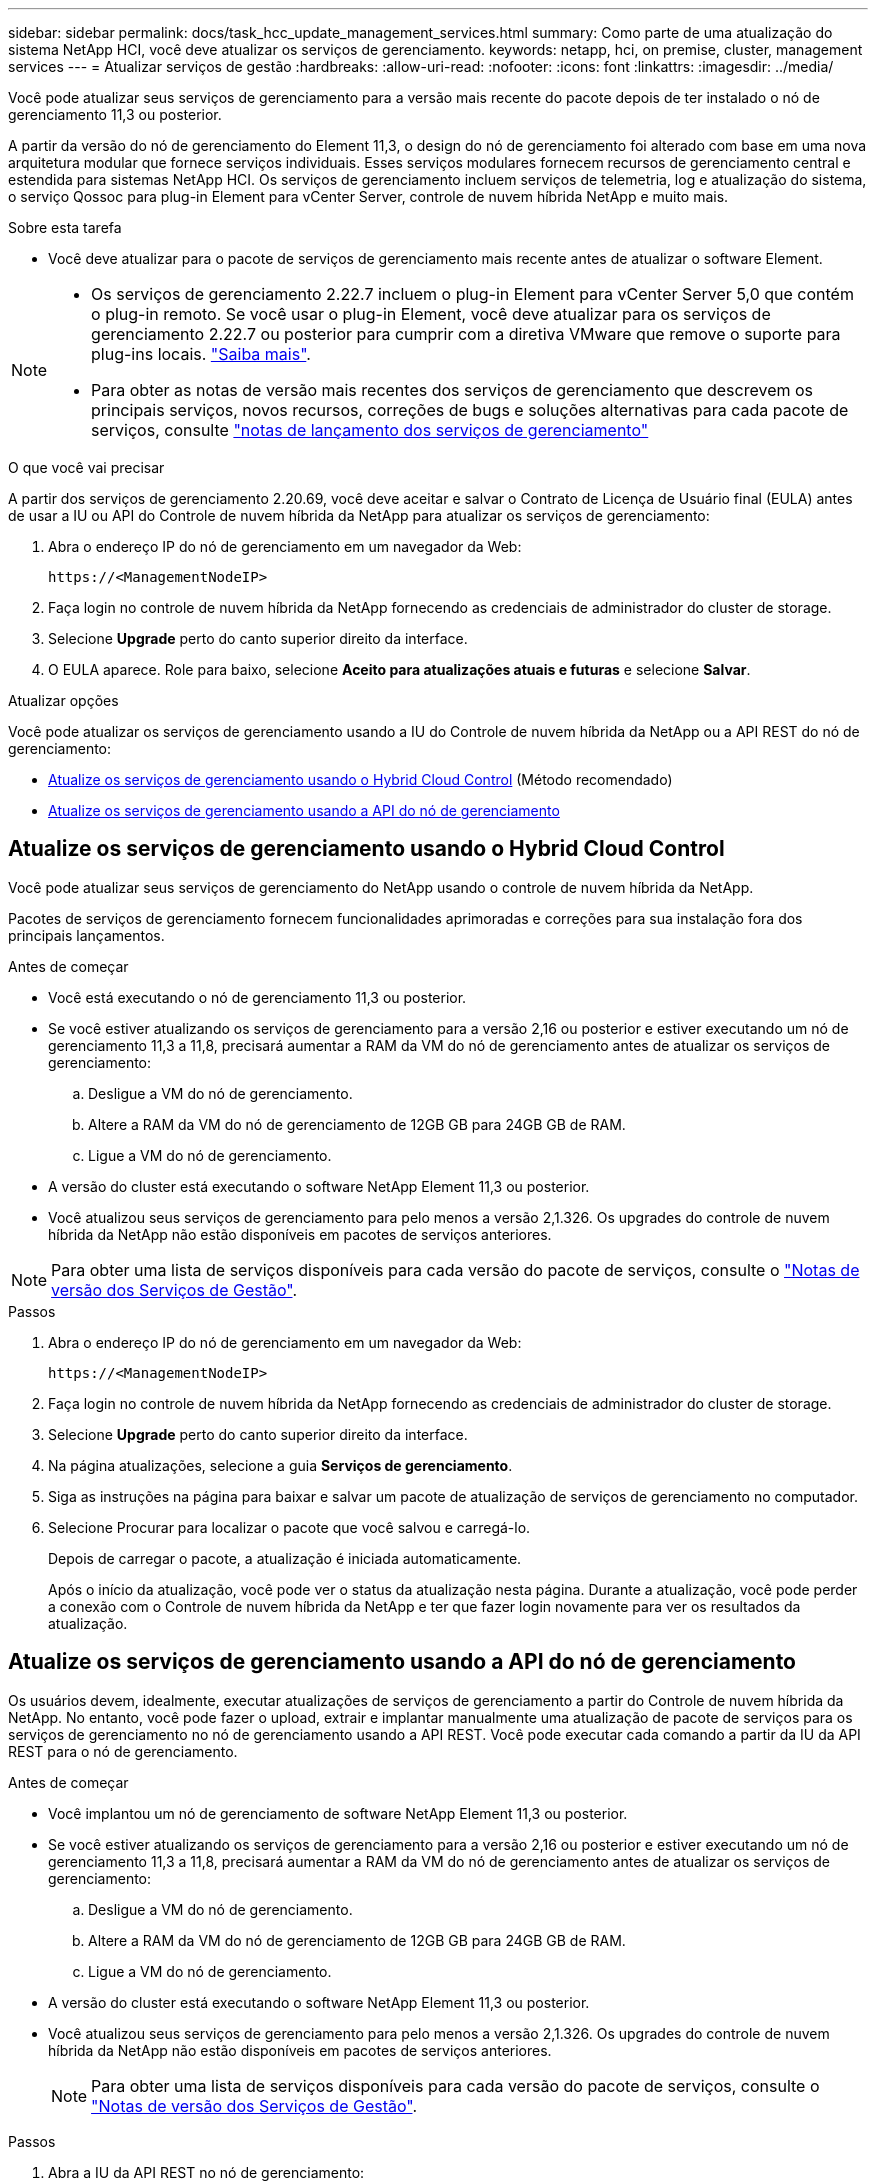 ---
sidebar: sidebar 
permalink: docs/task_hcc_update_management_services.html 
summary: Como parte de uma atualização do sistema NetApp HCI, você deve atualizar os serviços de gerenciamento. 
keywords: netapp, hci, on premise, cluster, management services 
---
= Atualizar serviços de gestão
:hardbreaks:
:allow-uri-read: 
:nofooter: 
:icons: font
:linkattrs: 
:imagesdir: ../media/


[role="lead"]
Você pode atualizar seus serviços de gerenciamento para a versão mais recente do pacote depois de ter instalado o nó de gerenciamento 11,3 ou posterior.

A partir da versão do nó de gerenciamento do Element 11,3, o design do nó de gerenciamento foi alterado com base em uma nova arquitetura modular que fornece serviços individuais. Esses serviços modulares fornecem recursos de gerenciamento central e estendida para sistemas NetApp HCI. Os serviços de gerenciamento incluem serviços de telemetria, log e atualização do sistema, o serviço Qossoc para plug-in Element para vCenter Server, controle de nuvem híbrida NetApp e muito mais.

.Sobre esta tarefa
* Você deve atualizar para o pacote de serviços de gerenciamento mais recente antes de atualizar o software Element.


[NOTE]
====
* Os serviços de gerenciamento 2.22.7 incluem o plug-in Element para vCenter Server 5,0 que contém o plug-in remoto. Se você usar o plug-in Element, você deve atualizar para os serviços de gerenciamento 2.22.7 ou posterior para cumprir com a diretiva VMware que remove o suporte para plug-ins locais. https://kb.vmware.com/s/article/87880["Saiba mais"^].
* Para obter as notas de versão mais recentes dos serviços de gerenciamento que descrevem os principais serviços, novos recursos, correções de bugs e soluções alternativas para cada pacote de serviços, consulte https://kb.netapp.com/Advice_and_Troubleshooting/Data_Storage_Software/Management_services_for_Element_Software_and_NetApp_HCI/Management_Services_Release_Notes["notas de lançamento dos serviços de gerenciamento"^]


====
.O que você vai precisar
A partir dos serviços de gerenciamento 2.20.69, você deve aceitar e salvar o Contrato de Licença de Usuário final (EULA) antes de usar a IU ou API do Controle de nuvem híbrida da NetApp para atualizar os serviços de gerenciamento:

. Abra o endereço IP do nó de gerenciamento em um navegador da Web:
+
[listing]
----
https://<ManagementNodeIP>
----
. Faça login no controle de nuvem híbrida da NetApp fornecendo as credenciais de administrador do cluster de storage.
. Selecione *Upgrade* perto do canto superior direito da interface.
. O EULA aparece. Role para baixo, selecione *Aceito para atualizações atuais e futuras* e selecione *Salvar*.


.Atualizar opções
Você pode atualizar os serviços de gerenciamento usando a IU do Controle de nuvem híbrida da NetApp ou a API REST do nó de gerenciamento:

* <<Atualize os serviços de gerenciamento usando o Hybrid Cloud Control>> (Método recomendado)
* <<Atualize os serviços de gerenciamento usando a API do nó de gerenciamento>>




== Atualize os serviços de gerenciamento usando o Hybrid Cloud Control

Você pode atualizar seus serviços de gerenciamento do NetApp usando o controle de nuvem híbrida da NetApp.

Pacotes de serviços de gerenciamento fornecem funcionalidades aprimoradas e correções para sua instalação fora dos principais lançamentos.

.Antes de começar
* Você está executando o nó de gerenciamento 11,3 ou posterior.
* Se você estiver atualizando os serviços de gerenciamento para a versão 2,16 ou posterior e estiver executando um nó de gerenciamento 11,3 a 11,8, precisará aumentar a RAM da VM do nó de gerenciamento antes de atualizar os serviços de gerenciamento:
+
.. Desligue a VM do nó de gerenciamento.
.. Altere a RAM da VM do nó de gerenciamento de 12GB GB para 24GB GB de RAM.
.. Ligue a VM do nó de gerenciamento.


* A versão do cluster está executando o software NetApp Element 11,3 ou posterior.
* Você atualizou seus serviços de gerenciamento para pelo menos a versão 2,1.326. Os upgrades do controle de nuvem híbrida da NetApp não estão disponíveis em pacotes de serviços anteriores.



NOTE: Para obter uma lista de serviços disponíveis para cada versão do pacote de serviços, consulte o https://kb.netapp.com/Advice_and_Troubleshooting/Data_Storage_Software/Management_services_for_Element_Software_and_NetApp_HCI/Management_Services_Release_Notes["Notas de versão dos Serviços de Gestão"^].

.Passos
. Abra o endereço IP do nó de gerenciamento em um navegador da Web:
+
[listing]
----
https://<ManagementNodeIP>
----
. Faça login no controle de nuvem híbrida da NetApp fornecendo as credenciais de administrador do cluster de storage.
. Selecione *Upgrade* perto do canto superior direito da interface.
. Na página atualizações, selecione a guia *Serviços de gerenciamento*.
. Siga as instruções na página para baixar e salvar um pacote de atualização de serviços de gerenciamento no computador.
. Selecione Procurar para localizar o pacote que você salvou e carregá-lo.
+
Depois de carregar o pacote, a atualização é iniciada automaticamente.

+
Após o início da atualização, você pode ver o status da atualização nesta página. Durante a atualização, você pode perder a conexão com o Controle de nuvem híbrida da NetApp e ter que fazer login novamente para ver os resultados da atualização.





== Atualize os serviços de gerenciamento usando a API do nó de gerenciamento

Os usuários devem, idealmente, executar atualizações de serviços de gerenciamento a partir do Controle de nuvem híbrida da NetApp. No entanto, você pode fazer o upload, extrair e implantar manualmente uma atualização de pacote de serviços para os serviços de gerenciamento no nó de gerenciamento usando a API REST. Você pode executar cada comando a partir da IU da API REST para o nó de gerenciamento.

.Antes de começar
* Você implantou um nó de gerenciamento de software NetApp Element 11,3 ou posterior.
* Se você estiver atualizando os serviços de gerenciamento para a versão 2,16 ou posterior e estiver executando um nó de gerenciamento 11,3 a 11,8, precisará aumentar a RAM da VM do nó de gerenciamento antes de atualizar os serviços de gerenciamento:
+
.. Desligue a VM do nó de gerenciamento.
.. Altere a RAM da VM do nó de gerenciamento de 12GB GB para 24GB GB de RAM.
.. Ligue a VM do nó de gerenciamento.


* A versão do cluster está executando o software NetApp Element 11,3 ou posterior.
* Você atualizou seus serviços de gerenciamento para pelo menos a versão 2,1.326. Os upgrades do controle de nuvem híbrida da NetApp não estão disponíveis em pacotes de serviços anteriores.
+

NOTE: Para obter uma lista de serviços disponíveis para cada versão do pacote de serviços, consulte o https://kb.netapp.com/Advice_and_Troubleshooting/Data_Storage_Software/Management_services_for_Element_Software_and_NetApp_HCI/Management_Services_Release_Notes["Notas de versão dos Serviços de Gestão"^].



.Passos
. Abra a IU da API REST no nó de gerenciamento:
+
`https://<ManagementNodeIP>/mnode`

. Selecione *autorizar* e preencha o seguinte:
+
.. Introduza o nome de utilizador e a palavra-passe do cluster.
.. Introduza a ID do cliente como `mnode-client` se o valor ainda não estivesse preenchido.
.. Selecione *autorizar* para iniciar uma sessão.
.. Feche a janela.


. Carregue e extraia o pacote de serviços no nó de gerenciamento usando este comando: `PUT /services/upload`
. Implante os serviços de gerenciamento no nó de gerenciamento: `PUT /services/deploy`
. Monitorize o estado da atualização: `GET /services/update/status`
+
Uma atualização bem-sucedida retorna um resultado semelhante ao seguinte exemplo:

+
[listing]
----
{
"current_version": "2.10.29",
"details": "Updated to version 2.17.52",
"status": "success"
}
----


[discrete]
== Encontre mais informações

* https://docs.netapp.com/us-en/vcp/index.html["Plug-in do NetApp Element para vCenter Server"^]
* https://www.netapp.com/hybrid-cloud/hci-documentation/["Página de recursos do NetApp HCI"^]

